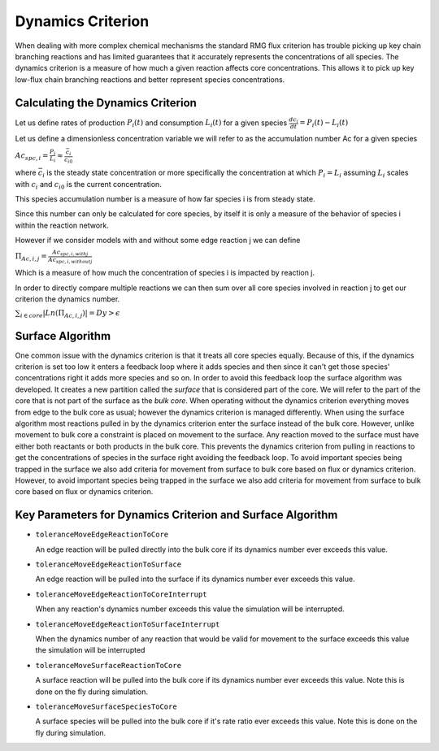 .. _dynamics:

*******************
Dynamics Criterion
*******************

When dealing with more complex chemical mechanisms the standard RMG flux criterion
has trouble picking up key chain branching reactions and has limited guarantees
that it accurately represents the concentrations of all species.  The dynamics
criterion is a measure of how much a given reaction affects core concentrations.
This allows it to pick up key low-flux chain branching reactions and better represent
species concentrations.

Calculating the Dynamics Criterion
==================================
Let us define rates of production :math:`P_i(t)` and consumption :math:`L_i(t)` for a given species
:math:`\frac{dc_i}{dt} = P_i(t) - L_i(t)`

Let us define a dimensionless concentration variable we will refer to as the
accumulation number Ac for a given species

:math:`Ac_{spc,i} = \frac{P_i}{L_i} \approx \frac{\bar{c_{i}}}{c_{i0}}`

where :math:`\bar{c_i}` is the steady state concentration or more specifically the
concentration at which :math:`P_i = L_i` assuming :math:`L_i` scales with :math:`c_i`
and :math:`c_{i0}` is the current concentration.

This species accumulation number is a measure of how far species i is from steady state.

Since this number can only be calculated for core species, by itself it is only a
measure of the behavior of species i within the reaction network.

However if we consider models with and without some edge reaction j we can define

:math:`\Pi_{Ac,i,j} = \frac{Ac_{spc,i,withj}}{Ac_{spc,i,withoutj}}`

Which is a measure of how much the concentration of species i is impacted by
reaction j.

In order to directly compare multiple reactions we can then sum over all
core species involved in reaction j to get our criterion the dynamics number.

:math:`\sum_{i\in core} |Ln(\Pi_{Ac,i,j})| = Dy > \epsilon`

Surface Algorithm
=================
One common issue with the dynamics criterion is that it treats all core species equally.  
Because of this, if the dynamics criterion is set too low it enters a feedback loop where 
it adds species and then since it can't get those species' concentrations right it adds 
more species and so on. In order to avoid this feedback loop the surface algorithm was developed.  
It creates a new partition called the *surface* that is considered part of the core.  We will
refer to the part of the core that is not part of the surface as the *bulk core*.  When
operating without the dynamics criterion everything moves from edge to the bulk core as usual;
however the dynamics criterion is managed differently.  When using the surface algorithm most
reactions pulled in by the dynamics criterion enter the surface instead of the bulk core.  
However, unlike movement to bulk core a constraint is placed on movement to the surface.  
Any reaction moved to the surface must have either both reactants or both products
in the bulk core.  This prevents the dynamics criterion from pulling in reactions
to get the concentrations of species in the surface right avoiding the feedback loop.  
To avoid important species being trapped in the surface we also add criteria
for movement from surface to bulk core based on flux or dynamics criterion.
However, to avoid important species being trapped in the surface we also add criteria
for movement from surface to bulk core based on flux or dynamics criterion.

.. figure:: surfacediagram.png

Key Parameters for Dynamics Criterion and Surface Algorithm
===========================================================

* ``toleranceMoveEdgeReactionToCore``

  An edge reaction will be pulled directly into the bulk core if its dynamics number
  ever exceeds this value.

* ``toleranceMoveEdgeReactionToSurface``

  An edge reaction will be pulled into the surface if its dynamics number
  ever exceeds this value.

* ``toleranceMoveEdgeReactionToCoreInterrupt``

  When any reaction's dynamics number exceeds this value the simulation will be interrupted.

* ``toleranceMoveEdgeReactionToSurfaceInterrupt``

  When the dynamics number of any reaction that would be valid for movement to the surface
  exceeds this value the simulation will be interrupted

* ``toleranceMoveSurfaceReactionToCore``

  A surface reaction will be pulled into the bulk core if its dynamics number
  ever exceeds this value.  Note this is done on the fly during simulation.

* ``toleranceMoveSurfaceSpeciesToCore``

  A surface species will be pulled into the bulk core if it's rate ratio
  ever exceeds this value.  Note this is done on the fly during simulation.
